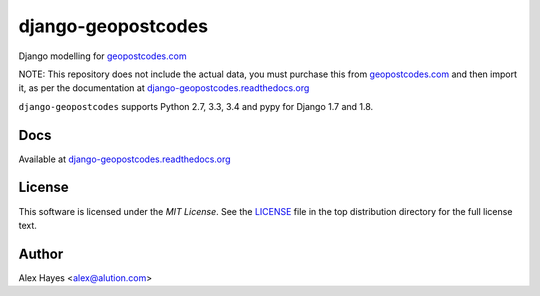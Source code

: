 ===================
django-geopostcodes
===================

|Build Status|_ |Docs Status|_ |Coverage Status|_ |Code Status|_

.. |Build Status| image:: https://travis-ci.org/alexhayes/django-geopostcodes.png?branch=master
.. _Build Status: https://travis-ci.org/alexhayes/django-geopostcodes
.. |Docs Status| image:: https://readthedocs.org/projects/django-geopostcodes/badge/?version=latest
.. _Docs Status: http://django-geopostcodes.readthedocs.org/en/latest/index.html
.. |Coverage Status| image:: https://codecov.io/gh/alexhayes/django-geopostcodes/badge.svg
.. _Coverage Status: https://codecov.io/gh/alexhayes/django-geopostcodes
.. |Code Status| image:: https://landscape.io/github/alexhayes/django-geopostcodes/master/landscape.png
.. _Code Status: https://landscape.io/github/alexhayes/django-geopostcodes/

Django modelling for `geopostcodes.com`_

NOTE: This repository does not include the actual data, you must purchase this
from `geopostcodes.com`_ and then import it, as per the documentation
at `django-geopostcodes.readthedocs.org`_

``django-geopostcodes`` supports Python 2.7, 3.3, 3.4 and pypy for Django 1.7 and 1.8.

Docs
====

Available at `django-geopostcodes.readthedocs.org`_


License
=======

This software is licensed under the `MIT License`. See the LICENSE_
file in the top distribution directory for the full license text.


Author
======

Alex Hayes <alex@alution.com>

.. _Django: https://www.djangoproject.com/
.. _Models: https://docs.djangoproject.com/en/stable/topics/db/models/
.. _django-geopostcodes.readthedocs.org: http://django-geopostcodes.readthedocs.org/en/latest/
.. _LICENSE: https://github.com/alexhayes/django-geopostcodes/blob/master/LICENSE
.. _geopostcodes.com: http://www.geopostcodes.com


